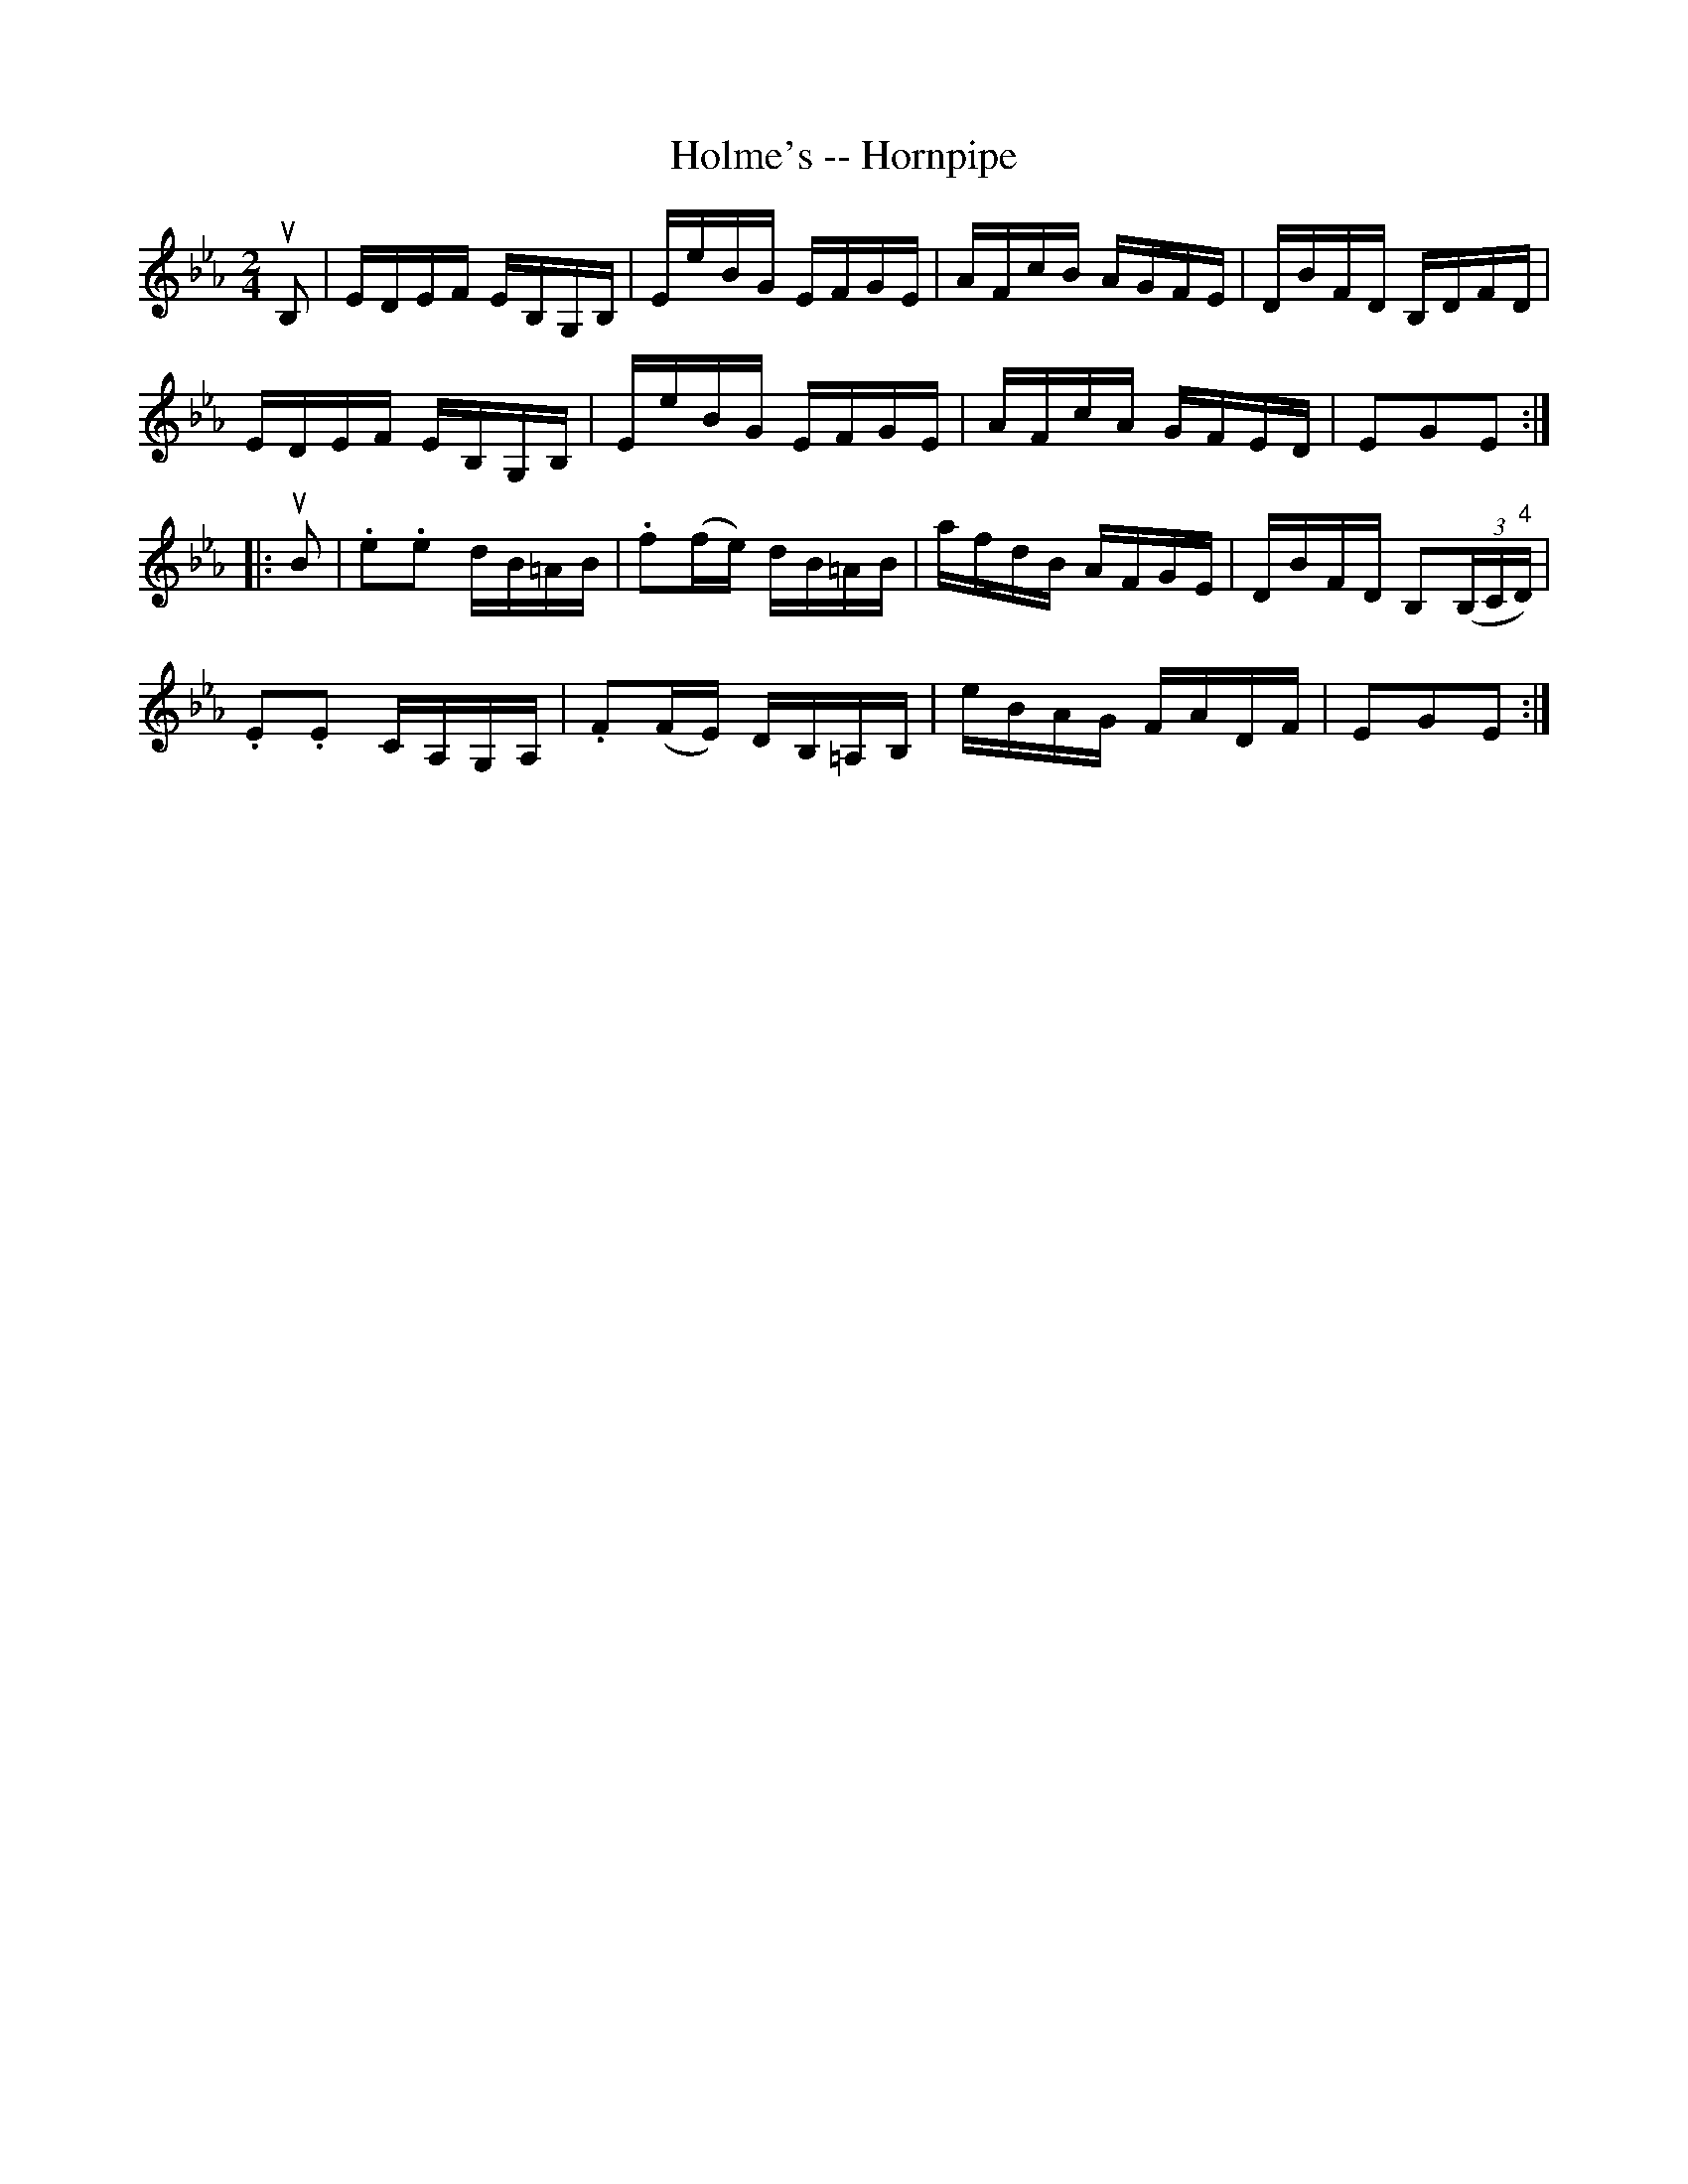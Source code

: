 X:1
T:Holme's -- Hornpipe
R:hornpipe
B:Cole's 1000 Fiddle Tunes
M:2/4
L:1/16
K:Eb
uB,2|EDEF EB,G,B,|EeBG EFGE |AFcB AGFE|DBFD B,DFD|
EDEF EB,G,B,|EeBG EFGE|AFcA GFED|E2G2E2:|
|:uB2|.e2.e2 dB=AB|.f2(fe) dB=AB|afdB AFGE|DBFD B,2((3B,C"4"D)|
.E2.E2 CA,G,A,|.F2(FE) DB,=A,B,|eBAG FADF|E2G2E2:|
